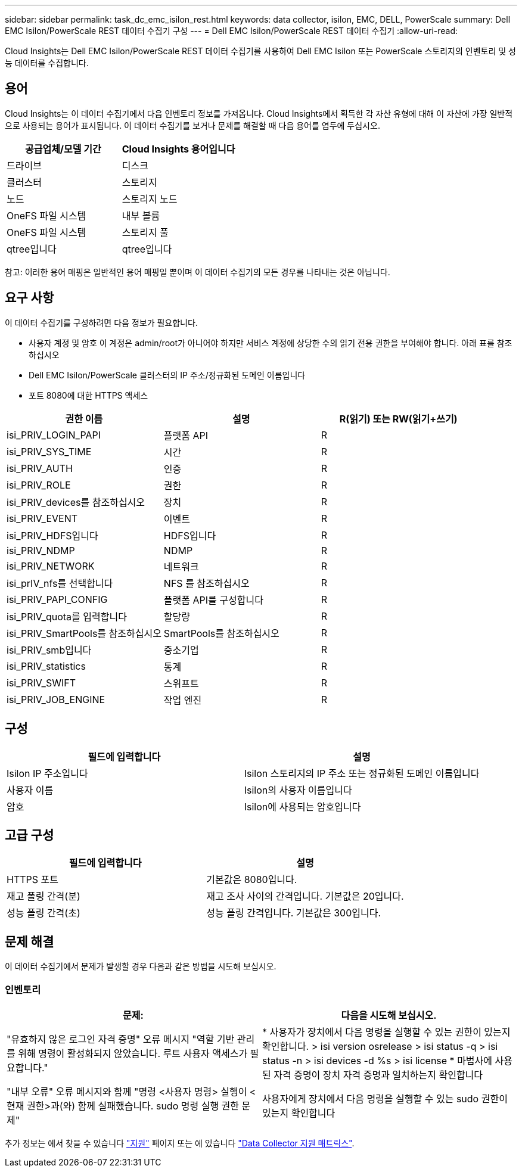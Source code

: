 ---
sidebar: sidebar 
permalink: task_dc_emc_isilon_rest.html 
keywords: data collector, isilon, EMC, DELL, PowerScale 
summary: Dell EMC Isilon/PowerScale REST 데이터 수집기 구성 
---
= Dell EMC Isilon/PowerScale REST 데이터 수집기
:allow-uri-read: 


[role="lead"]
Cloud Insights는 Dell EMC Isilon/PowerScale REST 데이터 수집기를 사용하여 Dell EMC Isilon 또는 PowerScale 스토리지의 인벤토리 및 성능 데이터를 수집합니다.



== 용어

Cloud Insights는 이 데이터 수집기에서 다음 인벤토리 정보를 가져옵니다. Cloud Insights에서 획득한 각 자산 유형에 대해 이 자산에 가장 일반적으로 사용되는 용어가 표시됩니다. 이 데이터 수집기를 보거나 문제를 해결할 때 다음 용어를 염두에 두십시오.

[cols="2*"]
|===
| 공급업체/모델 기간 | Cloud Insights 용어입니다 


| 드라이브 | 디스크 


| 클러스터 | 스토리지 


| 노드 | 스토리지 노드 


| OneFS 파일 시스템 | 내부 볼륨 


| OneFS 파일 시스템 | 스토리지 풀 


| qtree입니다 | qtree입니다 
|===
참고: 이러한 용어 매핑은 일반적인 용어 매핑일 뿐이며 이 데이터 수집기의 모든 경우를 나타내는 것은 아닙니다.



== 요구 사항

이 데이터 수집기를 구성하려면 다음 정보가 필요합니다.

* 사용자 계정 및 암호 이 계정은 admin/root가 아니어야 하지만 서비스 계정에 상당한 수의 읽기 전용 권한을 부여해야 합니다. 아래 표를 참조하십시오
* Dell EMC Isilon/PowerScale 클러스터의 IP 주소/정규화된 도메인 이름입니다
* 포트 8080에 대한 HTTPS 액세스


[cols="3*"]
|===
| 권한 이름 | 설명 | R(읽기) 또는 RW(읽기+쓰기) 


| isi_PRIV_LOGIN_PAPI | 플랫폼 API | R 


| isi_PRIV_SYS_TIME | 시간 | R 


| isi_PRIV_AUTH | 인증 | R 


| isi_PRIV_ROLE | 권한 | R 


| isi_PRIV_devices를 참조하십시오 | 장치 | R 


| isi_PRIV_EVENT | 이벤트 | R 


| isi_PRIV_HDFS입니다 | HDFS입니다 | R 


| isi_PRIV_NDMP | NDMP | R 


| isi_PRIV_NETWORK | 네트워크 | R 


| isi_prIV_nfs를 선택합니다 | NFS 를 참조하십시오 | R 


| isi_PRIV_PAPI_CONFIG | 플랫폼 API를 구성합니다 | R 


| isi_PRIV_quota를 입력합니다 | 할당량 | R 


| isi_PRIV_SmartPools를 참조하십시오 | SmartPools를 참조하십시오 | R 


| isi_PRIV_smb입니다 | 중소기업 | R 


| isi_PRIV_statistics | 통계 | R 


| isi_PRIV_SWIFT | 스위프트 | R 


| isi_PRIV_JOB_ENGINE | 작업 엔진 | R 
|===


== 구성

[cols="2*"]
|===
| 필드에 입력합니다 | 설명 


| Isilon IP 주소입니다 | Isilon 스토리지의 IP 주소 또는 정규화된 도메인 이름입니다 


| 사용자 이름 | Isilon의 사용자 이름입니다 


| 암호 | Isilon에 사용되는 암호입니다 
|===


== 고급 구성

[cols="2*"]
|===
| 필드에 입력합니다 | 설명 


| HTTPS 포트 | 기본값은 8080입니다. 


| 재고 폴링 간격(분) | 재고 조사 사이의 간격입니다. 기본값은 20입니다. 


| 성능 폴링 간격(초) | 성능 폴링 간격입니다. 기본값은 300입니다. 
|===


== 문제 해결

이 데이터 수집기에서 문제가 발생할 경우 다음과 같은 방법을 시도해 보십시오.



=== 인벤토리

[cols="2*"]
|===
| 문제: | 다음을 시도해 보십시오. 


| "유효하지 않은 로그인 자격 증명" 오류 메시지 "역할 기반 관리를 위해 명령이 활성화되지 않았습니다. 루트 사용자 액세스가 필요합니다." | * 사용자가 장치에서 다음 명령을 실행할 수 있는 권한이 있는지 확인합니다. > isi version osrelease > isi status -q > isi status -n > isi devices -d %s > isi license * 마법사에 사용된 자격 증명이 장치 자격 증명과 일치하는지 확인합니다 


| "내부 오류" 오류 메시지와 함께 "명령 <사용자 명령> 실행이 <현재 권한>과(와) 함께 실패했습니다. sudo 명령 실행 권한 문제" | 사용자에게 장치에서 다음 명령을 실행할 수 있는 sudo 권한이 있는지 확인합니다 
|===
추가 정보는 에서 찾을 수 있습니다 link:concept_requesting_support.html["지원"] 페이지 또는 에 있습니다 link:https://docs.netapp.com/us-en/cloudinsights/CloudInsightsDataCollectorSupportMatrix.pdf["Data Collector 지원 매트릭스"].
